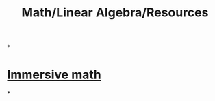 #+title: Math/Linear Algebra/Resources

*
* [[http://immersivemath.com/ila/index.html][Immersive math]]
*